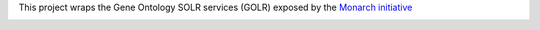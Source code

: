 

This project wraps the Gene Ontology SOLR services (GOLR) exposed by the      `Monarch initiative <https://monarchinitiative.org>`_

.. image:: https://zenodo.org/badge/doi/10.5281/zenodo.56412.svg
   :target: http://dx.doi.org/10.5281/zenodo.56412

.. .. image:: demo.png

.. .. image:: arguments.png


